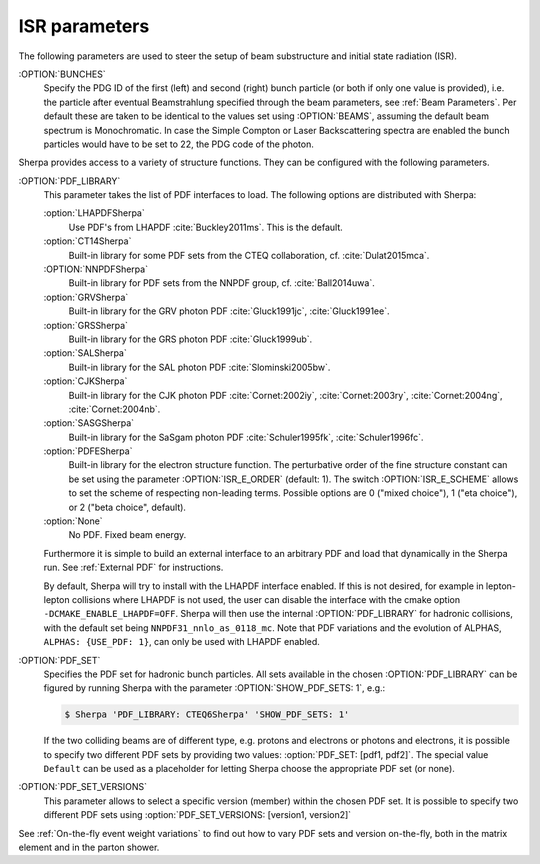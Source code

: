.. _ISR Parameters:

**************
ISR parameters
**************

.. index:: BUNCH_1
.. index:: BUNCH_2
.. index:: ISR_E_ORDER
.. index:: ISR_E_SCHEME
.. index:: PDF_LIBRARY
.. index:: PDF_LIBRARY_1
.. index:: PDF_LIBRARY_2
.. index:: PDF_SET
.. index:: PDF_SET_1
.. index:: PDF_SET_2
.. index:: PDF_SET_VERSION
.. index:: PDF_SET_VERSION_1
.. index:: PDF_SET_VERSION_2
.. index:: SHOW_PDF_SETS

The following parameters are used to steer the setup of beam substructure and
initial state radiation (ISR).

:OPTION:`BUNCHES`
  Specify the PDG ID of the first (left) and second (right) bunch
  particle (or both if only one value is provided), i.e. the particle
  after eventual Beamstrahlung specified through the beam parameters,
  see :ref:`Beam Parameters`.  Per default these are taken to be
  identical to the values set using :OPTION:`BEAMS`, assuming the default
  beam spectrum is Monochromatic. In case the Simple Compton or Laser
  Backscattering spectra are enabled the bunch particles would have to
  be set to 22, the PDG code of the photon.

Sherpa provides access to a variety of structure functions.
They can be configured with the following parameters.

:OPTION:`PDF_LIBRARY`
  This parameter takes the list of PDF interfaces to load.  The
  following options are distributed with Sherpa:

  :option:`LHAPDFSherpa`
    Use PDF's from LHAPDF :cite:`Buckley2011ms`. This is the default.

  :option:`CT14Sherpa`
    Built-in library for some PDF sets from the CTEQ collaboration,
    cf. :cite:`Dulat2015mca`.

  :OPTION:`NNPDFSherpa`
    Built-in library for PDF sets from the NNPDF group, cf. :cite:`Ball2014uwa`.

  :option:`GRVSherpa`
    Built-in library for the GRV photon PDF :cite:`Gluck1991jc`, :cite:`Gluck1991ee`.

  :option:`GRSSherpa`
    Built-in library for the GRS photon PDF :cite:`Gluck1999ub`.

  :option:`SALSherpa`
    Built-in library for the SAL photon PDF :cite:`Slominski2005bw`.

  :option:`CJKSherpa`
    Built-in library for the CJK photon PDF :cite:`Cornet:2002iy`,
    :cite:`Cornet:2003ry`, :cite:`Cornet:2004ng`, :cite:`Cornet:2004nb`.

  :option:`SASGSherpa`
    Built-in library for the SaSgam photon PDF :cite:`Schuler1995fk`, :cite:`Schuler1996fc`.

  :option:`PDFESherpa`
    Built-in library for the electron structure function.  The
    perturbative order of the fine structure constant can be set using
    the parameter :OPTION:`ISR_E_ORDER` (default: 1). The switch
    :OPTION:`ISR_E_SCHEME` allows to set the scheme of respecting non-leading
    terms. Possible options are 0 ("mixed choice"), 1 ("eta choice"), or
    2 ("beta choice", default).

  :option:`None`
    No PDF. Fixed beam energy.

  Furthermore it is simple to build an external interface to an
  arbitrary PDF and load that dynamically in the Sherpa run. See
  :ref:`External PDF` for instructions.

  By default, Sherpa will try to install with the LHAPDF interface enabled.
  If this is not desired, for example in lepton-lepton collisions
  where LHAPDF is not used, the user can disable the interface
  with the cmake option ``-DCMAKE_ENABLE_LHAPDF=OFF``.
  Sherpa will then use the internal :OPTION:`PDF_LIBRARY` for
  hadronic collisions, with the default set being
  ``NNPDF31_nnlo_as_0118_mc``. Note that PDF variations
  and the evolution of ALPHAS, ``ALPHAS: {USE_PDF: 1}``,
  can only be used with LHAPDF enabled.

:OPTION:`PDF_SET`
  Specifies the PDF set for hadronic bunch particles. All
  sets available in the chosen :OPTION:`PDF_LIBRARY` can be figured by
  running Sherpa with the parameter :OPTION:`SHOW_PDF_SETS: 1`, e.g.:

  .. code-block:: shell-session

     $ Sherpa 'PDF_LIBRARY: CTEQ6Sherpa' 'SHOW_PDF_SETS: 1'

  If the two colliding beams are of different type, e.g. protons and
  electrons or photons and electrons, it is possible to specify two
  different PDF sets by providing two values: :option:`PDF_SET: [pdf1,
  pdf2]`. The special value ``Default`` can be used as a placeholder
  for letting Sherpa choose the appropriate PDF set (or none).

:OPTION:`PDF_SET_VERSIONS`
  This parameter allows to select a specific
  version (member) within the chosen PDF set. It is possible to
  specify two different PDF sets using :option:`PDF_SET_VERSIONS:
  [version1, version2]`

See :ref:`On-the-fly event weight variations`
to find out how to vary PDF sets and version on-the-fly,
both in the matrix element and in the parton shower.
